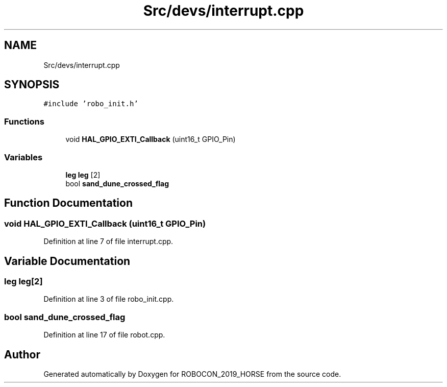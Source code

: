 .TH "Src/devs/interrupt.cpp" 3 "Sun May 12 2019" "ROBOCON_2019_HORSE" \" -*- nroff -*-
.ad l
.nh
.SH NAME
Src/devs/interrupt.cpp
.SH SYNOPSIS
.br
.PP
\fC#include 'robo_init\&.h'\fP
.br

.SS "Functions"

.in +1c
.ti -1c
.RI "void \fBHAL_GPIO_EXTI_Callback\fP (uint16_t GPIO_Pin)"
.br
.in -1c
.SS "Variables"

.in +1c
.ti -1c
.RI "\fBleg\fP \fBleg\fP [2]"
.br
.ti -1c
.RI "bool \fBsand_dune_crossed_flag\fP"
.br
.in -1c
.SH "Function Documentation"
.PP 
.SS "void HAL_GPIO_EXTI_Callback (uint16_t GPIO_Pin)"

.PP
Definition at line 7 of file interrupt\&.cpp\&.
.SH "Variable Documentation"
.PP 
.SS "\fBleg\fP \fBleg\fP[2]"

.PP
Definition at line 3 of file robo_init\&.cpp\&.
.SS "bool sand_dune_crossed_flag"

.PP
Definition at line 17 of file robot\&.cpp\&.
.SH "Author"
.PP 
Generated automatically by Doxygen for ROBOCON_2019_HORSE from the source code\&.
